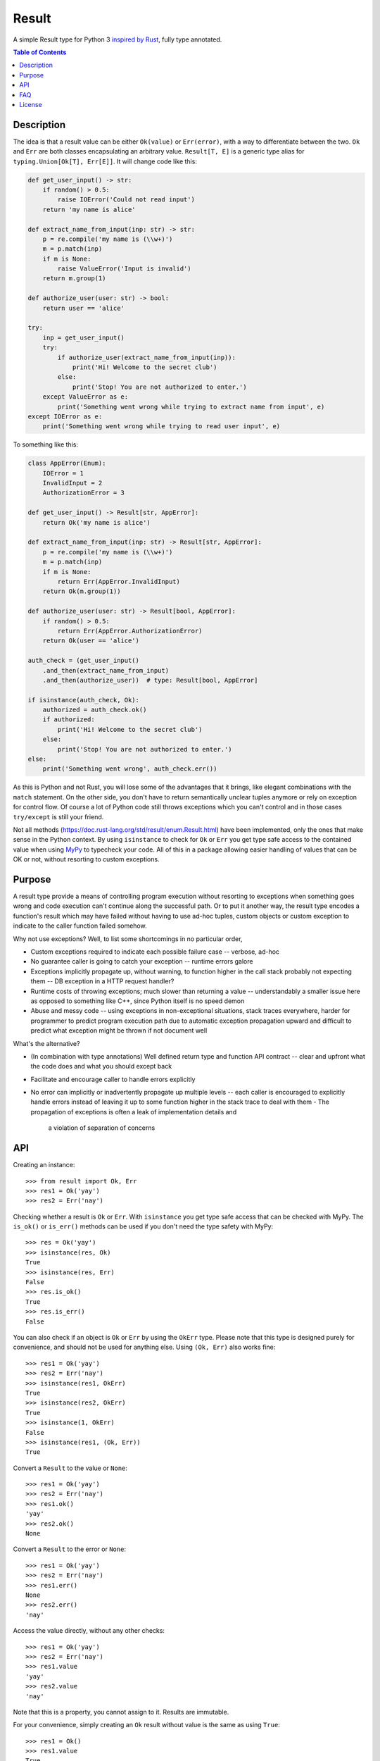 Result
======

.. image:: https://img.shields.io/github/workflow/status/dbrgn/result/CI/master
    :alt: GitHub Workflow Status (branch)
    :target: https://github.com/dbrgn/result/actions?query=workflow%3ACI+branch%3Amaster

.. image:: https://codecov.io/gh/dbrgn/result/branch/master/graph/badge.svg
    :alt: Coverage
    :target: https://codecov.io/gh/dbrgn/result

A simple Result type for Python 3 `inspired by Rust
<https://doc.rust-lang.org/std/result/>`__, fully type annotated.


.. contents:: Table of Contents


Description
-----------

The idea is that a result value can be either ``Ok(value)`` or ``Err(error)``,
with a way to differentiate between the two. ``Ok`` and ``Err`` are both classes
encapsulating an arbitrary value. ``Result[T, E]`` is a generic type alias for
``typing.Union[Ok[T], Err[E]]``. It will change code like this:

.. sourcecode:: python

    def get_user_input() -> str:
        if random() > 0.5:
            raise IOError('Could not read input')
        return 'my name is alice'

    def extract_name_from_input(inp: str) -> str:
        p = re.compile('my name is (\\w+)')
        m = p.match(inp)
        if m is None:
            raise ValueError('Input is invalid')
        return m.group(1)

    def authorize_user(user: str) -> bool:
        return user == 'alice'

    try:
        inp = get_user_input()
        try:
            if authorize_user(extract_name_from_input(inp)):
                print('Hi! Welcome to the secret club')
            else:
                print('Stop! You are not authorized to enter.')
        except ValueError as e:
            print('Something went wrong while trying to extract name from input', e)
    except IOError as e:
        print('Something went wrong while trying to read user input', e)

To something like this:

.. sourcecode:: python

    class AppError(Enum):
        IOError = 1
        InvalidInput = 2
        AuthorizationError = 3

    def get_user_input() -> Result[str, AppError]:
        return Ok('my name is alice')

    def extract_name_from_input(inp: str) -> Result[str, AppError]:
        p = re.compile('my name is (\\w+)')
        m = p.match(inp)
        if m is None:
            return Err(AppError.InvalidInput)
        return Ok(m.group(1))

    def authorize_user(user: str) -> Result[bool, AppError]:
        if random() > 0.5:
            return Err(AppError.AuthorizationError)
        return Ok(user == 'alice')

    auth_check = (get_user_input()
        .and_then(extract_name_from_input)
        .and_then(authorize_user))  # type: Result[bool, AppError]

    if isinstance(auth_check, Ok):
        authorized = auth_check.ok()
        if authorized:
            print('Hi! Welcome to the secret club')
        else:
            print('Stop! You are not authorized to enter.')
    else:
        print('Something went wrong', auth_check.err())

As this is Python and not Rust, you will lose some of the advantages that it
brings, like elegant combinations with the ``match`` statement. On the other
side, you don't have to return semantically unclear tuples anymore or rely on
exception for control flow. Of course a lot of Python code still throws
exceptions which you can't control and in those cases ``try/except`` is still
your friend.

Not all methods (https://doc.rust-lang.org/std/result/enum.Result.html) have
been implemented, only the ones that make sense in the Python context. By using
``isinstance`` to check for ``Ok`` or ``Err`` you get type safe access to the
contained value when using `MyPy <https://mypy.readthedocs.io/>`__ to typecheck
your code. All of this in a package allowing easier handling of values that can
be OK or not, without resorting to custom exceptions.


Purpose
-------

A result type provide a means of controlling program execution without
resorting to exceptions when something goes wrong and code execution can't
continue along the successful path. Or to put it another way, the result type
encodes a function's result which may have failed without having to use ad-hoc
tuples, custom objects or custom exception to indicate to the caller function
failed somehow.

Why not use exceptions? Well, to list some shortcomings in no particular order,

- Custom exceptions required to indicate each possible failure case -- verbose,
  ad-hoc
- No guarantee caller is going to catch your exception -- runtime errors galore
- Exceptions implicitly propagate up, without warning, to function higher in
  the call stack probably not expecting them -- DB exception in a HTTP request
  handler?
- Runtime costs of throwing exceptions; much slower than returning a value --
  understandably a smaller issue here as opposed to something like C++, since
  Python itself is no speed demon
- Abuse and messy code -- using exceptions in non-exceptional situations, stack
  traces everywhere, harder for programmer to predict program execution path
  due to automatic exception propagation upward and difficult to predict what
  exception might be thrown if not document well

What's the alternative?

- (In combination with type annotations) Well defined return type and function
  API contract -- clear and upfront what the code does and what you should
  except back
- Facilitate and encourage caller to handle errors explicitly
- No error can implicitly or inadvertently propagate up multiple levels -- each
  caller is encouraged to explicitly handle errors instead of leaving it up to
  some function higher in the stack trace to deal with them
  - The propagation of exceptions is often a leak of implementation details and
    a violation of separation of concerns


API
---

Creating an instance::

    >>> from result import Ok, Err
    >>> res1 = Ok('yay')
    >>> res2 = Err('nay')

Checking whether a result is ``Ok`` or ``Err``. With ``isinstance`` you get type safe
access that can be checked with MyPy. The ``is_ok()`` or ``is_err()`` methods can be
used if you don't need the type safety with MyPy::

    >>> res = Ok('yay')
    >>> isinstance(res, Ok)
    True
    >>> isinstance(res, Err)
    False
    >>> res.is_ok()
    True
    >>> res.is_err()
    False

You can also check if an object is ``Ok`` or ``Err`` by using the ``OkErr`` type.
Please note that this type is designed purely for convenience, and should not be used
for anything else. Using ``(Ok, Err)`` also works fine::

    >>> res1 = Ok('yay')
    >>> res2 = Err('nay')
    >>> isinstance(res1, OkErr)
    True
    >>> isinstance(res2, OkErr)
    True
    >>> isinstance(1, OkErr)
    False
    >>> isinstance(res1, (Ok, Err))
    True

Convert a ``Result`` to the value or ``None``::

    >>> res1 = Ok('yay')
    >>> res2 = Err('nay')
    >>> res1.ok()
    'yay'
    >>> res2.ok()
    None

Convert a ``Result`` to the error or ``None``::

    >>> res1 = Ok('yay')
    >>> res2 = Err('nay')
    >>> res1.err()
    None
    >>> res2.err()
    'nay'

Access the value directly, without any other checks::

    >>> res1 = Ok('yay')
    >>> res2 = Err('nay')
    >>> res1.value
    'yay'
    >>> res2.value
    'nay'

Note that this is a property, you cannot assign to it. Results are immutable.

For your convenience, simply creating an ``Ok`` result without value is the same as using ``True``::

    >>> res1 = Ok()
    >>> res1.value
    True

The ``unwrap`` method returns the value if ``Ok`` and ``unwrap_err`` method
returns the error value if ``Err``, otherwise it raises an ``UnwrapError``::

    >>> res1 = Ok('yay')
    >>> res2 = Err('nay')
    >>> res1.unwrap()
    'yay'
    >>> res2.unwrap()
    Traceback (most recent call last):
    File "<stdin>", line 1, in <module>
    File "C:\project\result\result.py", line 107, in unwrap
        return self.expect("Called `Result.unwrap()` on an `Err` value")
    File "C:\project\result\result.py", line 101, in expect
        raise UnwrapError(message)
    result.result.UnwrapError: Called `Result.unwrap()` on an `Err` value
    >>> res1.unwrap_err()
    Traceback (most recent call last):
    ...
    >>>res2.unwrap_err()
    'nay'


A custom error message can be displayed instead by using ``expect`` and ``expect_err``::

    >>> res1 = Ok('yay')
    >>> res2 = Err('nay')
    >>> res1.expect('not ok')
    'yay'
    >>> res2.expect('not ok')
    Traceback (most recent call last):
    File "<stdin>", line 1, in <module>
    File "C:\project\result\result.py", line 101, in expect
        raise UnwrapError(message)
    result.result.UnwrapError: not ok
    >>> res1.expect_err('not err')
    Traceback (most recent call last):
    ...
    >>> res2.expect_err('not err')
    'nay'

A default value can be returned instead by using ``unwrap_or``::

    >>> res1 = Ok('yay')
    >>> res2 = Err('nay')
    >>> res1.unwrap_or('default')
    'yay'
    >>> res2.unwrap_or('default')
    'default'

Values and errors can be mapped using ``map``, ``map_or``, ``map_or_else`` and
``map_err``::

   >>> Ok(1).map(lambda x: x + 1)
   Ok(2)
   >>> Err('nay').map(lambda x: x + 1)
   Err('nay')
   >>> Ok(1).map_or(-1, lambda x: x + 1)
   2
   >>> Err(1).map_or(-1, lambda x: x + 1)
   -1
   >>> Ok(1).map_or_else(lambda: 3, lambda x: x + 1)
   2
   >>> Err('nay').map_or_else(lambda: 3, lambda x: x + 1)
   3
   >>> Ok(1).map_err(lambda x: x + 1)
   Ok(1)
   >>> Err(1).map_err(lambda x: x + 1)
   Err(2)


See ``result.py`` source for full API.


FAQ
-------

- **Why do I get the "Cannot infer type argument" error with MyPy?**

There is `a bug in MyPy
<https://github.com/python/mypy/issues/230>`_ which can be triggered in some scenarios.
Using ``if isinstance(res, Ok)`` instead of ``if res.is_ok()`` will help in some cases.
Otherwise using `one of these workarounds
<https://github.com/python/mypy/issues/3889#issuecomment-325997911>`_ can help.


License
-------

MIT License
